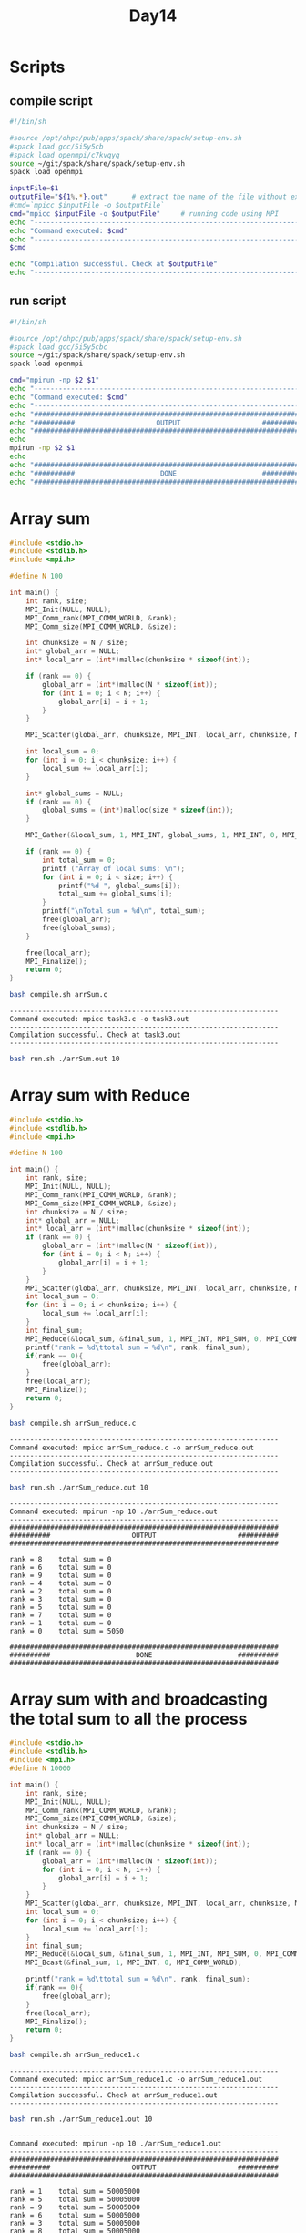 #+title: Day14

* Scripts
** compile script
#+begin_src bash :tangle compile.sh
#!/bin/sh

#source /opt/ohpc/pub/apps/spack/share/spack/setup-env.sh
#spack load gcc/5i5y5cb
#spack load openmpi/c7kvqyq
source ~/git/spack/share/spack/setup-env.sh
spack load openmpi

inputFile=$1
outputFile="${1%.*}.out"      # extract the name of the file without extension and adding extension .out
#cmd=`mpicc $inputFile -o $outputFile`
cmd="mpicc $inputFile -o $outputFile"     # running code using MPI
echo "------------------------------------------------------------------"
echo "Command executed: $cmd"
echo "------------------------------------------------------------------"
$cmd

echo "Compilation successful. Check at $outputFile"
echo "------------------------------------------------------------------"
#+end_src

** run script
#+begin_src bash :tangle run.sh
#!/bin/sh

#source /opt/ohpc/pub/apps/spack/share/spack/setup-env.sh
#spack load gcc/5i5y5cbc
source ~/git/spack/share/spack/setup-env.sh
spack load openmpi

cmd="mpirun -np $2 $1"
echo "------------------------------------------------------------------"
echo "Command executed: $cmd"
echo "------------------------------------------------------------------"
echo "##################################################################"
echo "##########                    OUTPUT                    ##########"
echo "##################################################################"
echo
mpirun -np $2 $1
echo
echo "##################################################################"
echo "##########                     DONE                     ##########"
echo "##################################################################"
#+end_src

* Array sum
#+begin_src C :tangle arrSum.c
#include <stdio.h>
#include <stdlib.h>
#include <mpi.h>

#define N 100

int main() {
    int rank, size;
    MPI_Init(NULL, NULL);
    MPI_Comm_rank(MPI_COMM_WORLD, &rank);
    MPI_Comm_size(MPI_COMM_WORLD, &size);

    int chunksize = N / size;
    int* global_arr = NULL;
    int* local_arr = (int*)malloc(chunksize * sizeof(int));

    if (rank == 0) {
        global_arr = (int*)malloc(N * sizeof(int));
        for (int i = 0; i < N; i++) {
            global_arr[i] = i + 1;
        }
    }

    MPI_Scatter(global_arr, chunksize, MPI_INT, local_arr, chunksize, MPI_INT, 0, MPI_COMM_WORLD);

    int local_sum = 0;
    for (int i = 0; i < chunksize; i++) {
        local_sum += local_arr[i];
    }

    int* global_sums = NULL;
    if (rank == 0) {
        global_sums = (int*)malloc(size * sizeof(int));
    }

    MPI_Gather(&local_sum, 1, MPI_INT, global_sums, 1, MPI_INT, 0, MPI_COMM_WORLD);

    if (rank == 0) {
        int total_sum = 0;
        printf ("Array of local sums: \n");
        for (int i = 0; i < size; i++) {
            printf("%d ", global_sums[i]);
            total_sum += global_sums[i];
        }
        printf("\nTotal sum = %d\n", total_sum);
        free(global_arr);
        free(global_sums);
    }

    free(local_arr);
    MPI_Finalize();
    return 0;
}
#+end_src

#+begin_src bash :results output :exports both
bash compile.sh arrSum.c
#+end_src

#+RESULTS:
: ------------------------------------------------------------------
: Command executed: mpicc task3.c -o task3.out
: ------------------------------------------------------------------
: Compilation successful. Check at task3.out
: ------------------------------------------------------------------

#+begin_src bash :results output :exports both
bash run.sh ./arrSum.out 10
#+end_src

* Array sum with Reduce
#+begin_src C :tangle arrSum_reduce.c
#include <stdio.h>
#include <stdlib.h>
#include <mpi.h>

#define N 100

int main() {
    int rank, size;
    MPI_Init(NULL, NULL);
    MPI_Comm_rank(MPI_COMM_WORLD, &rank);
    MPI_Comm_size(MPI_COMM_WORLD, &size);
    int chunksize = N / size;
    int* global_arr = NULL;
    int* local_arr = (int*)malloc(chunksize * sizeof(int));
    if (rank == 0) {
        global_arr = (int*)malloc(N * sizeof(int));
        for (int i = 0; i < N; i++) {
            global_arr[i] = i + 1;
        }
    }
    MPI_Scatter(global_arr, chunksize, MPI_INT, local_arr, chunksize, MPI_INT, 0, MPI_COMM_WORLD);
    int local_sum = 0;
    for (int i = 0; i < chunksize; i++) {
        local_sum += local_arr[i];
    }
    int final_sum;
    MPI_Reduce(&local_sum, &final_sum, 1, MPI_INT, MPI_SUM, 0, MPI_COMM_WORLD);
    printf("rank = %d\ttotal sum = %d\n", rank, final_sum);
    if(rank == 0){
        free(global_arr);
    }
    free(local_arr);
    MPI_Finalize();
    return 0;
}
#+end_src

#+begin_src bash :results output :exports both
bash compile.sh arrSum_reduce.c
#+end_src

#+RESULTS:
: ------------------------------------------------------------------
: Command executed: mpicc arrSum_reduce.c -o arrSum_reduce.out
: ------------------------------------------------------------------
: Compilation successful. Check at arrSum_reduce.out
: ------------------------------------------------------------------

#+begin_src bash :results output :exports both
bash run.sh ./arrSum_reduce.out 10
#+end_src

#+RESULTS:
#+begin_example
------------------------------------------------------------------
Command executed: mpirun -np 10 ./arrSum_reduce.out
------------------------------------------------------------------
##################################################################
##########                    OUTPUT                    ##########
##################################################################

rank = 8	total sum = 0
rank = 6	total sum = 0
rank = 9	total sum = 0
rank = 4	total sum = 0
rank = 2	total sum = 0
rank = 3	total sum = 0
rank = 5	total sum = 0
rank = 7	total sum = 0
rank = 1	total sum = 0
rank = 0	total sum = 5050

##################################################################
##########                     DONE                     ##########
##################################################################
#+end_example

* Array sum with and broadcasting the total sum to all the process
#+begin_src C :tangle arrSum_reduce1.c
#include <stdio.h>
#include <stdlib.h>
#include <mpi.h>
#define N 10000

int main() {
    int rank, size;
    MPI_Init(NULL, NULL);
    MPI_Comm_rank(MPI_COMM_WORLD, &rank);
    MPI_Comm_size(MPI_COMM_WORLD, &size);
    int chunksize = N / size;
    int* global_arr = NULL;
    int* local_arr = (int*)malloc(chunksize * sizeof(int));
    if (rank == 0) {
        global_arr = (int*)malloc(N * sizeof(int));
        for (int i = 0; i < N; i++) {
            global_arr[i] = i + 1;
        }
    }
    MPI_Scatter(global_arr, chunksize, MPI_INT, local_arr, chunksize, MPI_INT, 0, MPI_COMM_WORLD);
    int local_sum = 0;
    for (int i = 0; i < chunksize; i++) {
        local_sum += local_arr[i];
    }
    int final_sum;
    MPI_Reduce(&local_sum, &final_sum, 1, MPI_INT, MPI_SUM, 0, MPI_COMM_WORLD);
    MPI_Bcast(&final_sum, 1, MPI_INT, 0, MPI_COMM_WORLD);

    printf("rank = %d\ttotal sum = %d\n", rank, final_sum);
    if(rank == 0){
        free(global_arr);
    }
    free(local_arr);
    MPI_Finalize();
    return 0;
}
#+end_src

#+begin_src bash :results output :exports both
bash compile.sh arrSum_reduce1.c
#+end_src

#+RESULTS:
: ------------------------------------------------------------------
: Command executed: mpicc arrSum_reduce1.c -o arrSum_reduce1.out
: ------------------------------------------------------------------
: Compilation successful. Check at arrSum_reduce1.out
: ------------------------------------------------------------------

#+begin_src bash :results output :exports both
bash run.sh ./arrSum_reduce1.out 10
#+end_src

#+RESULTS:
#+begin_example
------------------------------------------------------------------
Command executed: mpirun -np 10 ./arrSum_reduce1.out
------------------------------------------------------------------
##################################################################
##########                    OUTPUT                    ##########
##################################################################

rank = 1	total sum = 50005000
rank = 5	total sum = 50005000
rank = 9	total sum = 50005000
rank = 6	total sum = 50005000
rank = 3	total sum = 50005000
rank = 8	total sum = 50005000
rank = 4	total sum = 50005000
rank = 7	total sum = 50005000
rank = 0	total sum = 50005000
rank = 2	total sum = 50005000

##################################################################
##########                     DONE                     ##########
##################################################################
#+end_example

* Array sum with all reduce
#+begin_src C :tangle arrSum_allreduce.c
#include <stdio.h>
#include <stdlib.h>
#include <mpi.h>
#define N 10000

int main() {
    int rank, size;
    MPI_Init(NULL, NULL);
    MPI_Comm_rank(MPI_COMM_WORLD, &rank);
    MPI_Comm_size(MPI_COMM_WORLD, &size);
    int chunksize = N / size;
    int* global_arr = NULL;
    int* local_arr = (int*)malloc(chunksize * sizeof(int));
    if (rank == 0) {
        global_arr = (int*)malloc(N * sizeof(int));
        for (int i = 0; i < N; i++) {
            global_arr[i] = i + 1;
        }
    }
    MPI_Scatter(global_arr, chunksize, MPI_INT, local_arr, chunksize, MPI_INT, 0, MPI_COMM_WORLD);
    int local_sum = 0;
    for (int i = 0; i < chunksize; i++) {
        local_sum += local_arr[i];
    }
    int final_sum;
    MPI_Allreduce(&local_sum, &final_sum, 1, MPI_INT, MPI_SUM, MPI_COMM_WORLD);

    printf("rank = %d\ttotal sum = %d\n", rank, final_sum);
    if(rank == 0){
        free(global_arr);
    }
    free(local_arr);
    MPI_Finalize();
    return 0;
}
#+end_src

#+begin_src bash :results output :exports both
bash compile.sh arrSum_allreduce.c
#+end_src

#+RESULTS:
: ------------------------------------------------------------------
: Command executed: mpicc arrSum_allreduce.c -o arrSum_allreduce.out
: ------------------------------------------------------------------
: Compilation successful. Check at arrSum_allreduce.out
: ------------------------------------------------------------------

#+begin_src bash :results output :exports both
bash run.sh ./arrSum_allreduce.out 10
#+end_src

#+RESULTS:
#+begin_example
------------------------------------------------------------------
Command executed: mpirun -np 10 ./arrSum_allreduce.out
------------------------------------------------------------------
##################################################################
##########                    OUTPUT                    ##########
##################################################################

rank = 7	total sum = 50005000
rank = 1	total sum = 50005000
rank = 4	total sum = 50005000
rank = 3	total sum = 50005000
rank = 0	total sum = 50005000
rank = 2	total sum = 50005000
rank = 9	total sum = 50005000
rank = 8	total sum = 50005000
rank = 6	total sum = 50005000
rank = 5	total sum = 50005000

##################################################################
##########                     DONE                     ##########
##################################################################
#+end_example

* allgather
#+begin_src C :tangle task3.c
#include <stdio.h>
#include <stdlib.h>
#include <mpi.h>

#define N 100

int main() {
    int rank, size;
    MPI_Init(NULL, NULL);
    MPI_Comm_rank(MPI_COMM_WORLD, &rank);
    MPI_Comm_size(MPI_COMM_WORLD, &size);

    int chunksize = N / size;
    int* global_arr;
    int* local_arr = (int*)malloc(chunksize * sizeof(int));

    if (rank == 0) {
        global_arr = (int*)malloc(N * sizeof(int));
        for (int i = 0; i < N; i++) {
            global_arr[i] = i + 1;
        }
    }

    MPI_Scatter(global_arr, chunksize, MPI_INT, local_arr, chunksize, MPI_INT, 0, MPI_COMM_WORLD);

    int local_sum = 0;
    for (int i = 0; i < chunksize; i++) {
        local_sum += local_arr[i];
    }

    int* global_sums = NULL;
    global_sums = (int*)malloc(size * sizeof(int));

    MPI_Allgather(&local_sum, 1, MPI_INT, global_sums, 1, MPI_INT, MPI_COMM_WORLD);

    for (int i = 0; i < size; i++) {
        printf("%d ", global_sums[i]);
    }
    printf("\n");
    if(rank == 0) free(global_arr);
    free(global_sums);

    free(local_arr);
    MPI_Finalize();
    return 0;
}
#+end_src

#+begin_src bash :results output :exports both
bash compile.sh task3.c
#+end_src

#+RESULTS:
: ------------------------------------------------------------------
: Command executed: mpicc task3.c -o task3.out
: ------------------------------------------------------------------
: Compilation successful. Check at task3.out
: ------------------------------------------------------------------

#+begin_src bash :results output :exports both
bash run.sh ./task3.out 10
#+end_src

#+RESULTS:
#+begin_example
------------------------------------------------------------------
Command executed: mpirun -np 10 ./task3.out
------------------------------------------------------------------
##################################################################
##########                    OUTPUT                    ##########
##################################################################

55 155 255 355 455 555 655 755 855 955
55 155 255 355 455 555 655 755 855 955
55 155 255 355 455 555 655 755 855 955
55 155 255 355 455 555 655 755 855 955
55 155 255 355 455 555 655 755 855 955
55 155 255 355 455 555 655 755 855 955
55 155 255 355 455 555 655 755 855 955
55 155 255 355 455 555 655 755 855 955
55 155 255 355 455 555 655 755 855 955
55 155 255 355 455 555 655 755 855 955

##################################################################
##########                     DONE                     ##########
##################################################################
#+end_example

* MPI Array Sum Calculation with Timing
** Introduction to MPI_Wtime
`MPI_Wtime` is a function in MPI that returns the elapsed wall-clock time in seconds since an arbitrary point in the past. It is used to measure the performance and execution time of parallel programs.

** Syntax
#+BEGIN_SRC c
double MPI_Wtime(void);
#+END_SRC

** mpi_array_sum_timed.c
#+BEGIN_SRC C :tangle mpi_array_sum_timed.c
#include <mpi.h>
#include <stdio.h>
#include <stdlib.h>

int main(int argc, char** argv) {
    MPI_Init(&argc, &argv);

    int rank;
    MPI_Comm_rank(MPI_COMM_WORLD, &rank);
    int size;
    MPI_Comm_size(MPI_COMM_WORLD, &size);

    long n = 10000000000; // Size of the array
    long *array = NULL;
    int chunk_size = n / size;
    long *sub_array = (long*)malloc(chunk_size * sizeof(long));

    double start_time, end_time;

    if (rank == 0) {
        array = (long*)malloc(n * sizeof(long));
        for (int i = 0; i < n; i++) {
            array[i] = i + 1; // Initialize the array with values 1 to n
        }

        // Start timing the computation
        start_time = MPI_Wtime();

        // Distribute chunks of the array to other processes
        for (int i = 1; i < size; i++) {
            MPI_Send(array + i * chunk_size, chunk_size, MPI_LONG, i, 0, MPI_COMM_WORLD);
        }

        // Copy the first chunk to sub_array
        for (int i = 0; i < chunk_size; i++) {
            sub_array[i] = array[i];
        }
    } else {
        // Receive chunk of the array
        MPI_Recv(sub_array, chunk_size, MPI_LONG, 0, 0, MPI_COMM_WORLD, MPI_STATUS_IGNORE);
    }

    // Compute the local sum
    long local_sum = 0;
    for (int i = 0; i < chunk_size; i++) {
        local_sum += sub_array[i];
    }

    if (rank != 0) {
        // Send local sum to process 0
        MPI_Send(&local_sum, 1, MPI_LONG, 0, 0, MPI_COMM_WORLD);
    } else {
        // Process 0 receives the local sums and computes the final sum
        long final_sum = local_sum;
        long temp_sum;
        for (int i = 1; i < size; i++) {
            MPI_Recv(&temp_sum, 1, MPI_LONG, i, 0, MPI_COMM_WORLD, MPI_STATUS_IGNORE);
            final_sum += temp_sum;
        }

        // Stop timing the computation
        end_time = MPI_Wtime();
        printf("The total sum of array elements is %ld\n", final_sum);
        printf("Time taken: %f seconds\n", end_time - start_time);

        free(array);
    }

    free(sub_array);

    MPI_Finalize();
    return 0;
}
#+END_SRC

** Compilation and Execution
- Compile the program:
  #+BEGIN_SRC sh :exports both :results output
  bash compile.sh mpi_array_sum_timed.c
  #+END_SRC

  #+RESULTS:
  : ------------------------------------------------------------------
  : Command executed: mpicc mpi_array_sum_timed.c -o mpi_array_sum_timed.out
  : ------------------------------------------------------------------
  : Compilation successful. Check at mpi_array_sum_timed.out
  : ------------------------------------------------------------------

- Run the program:
  #+BEGIN_SRC sh :exports both :results output
  bash run.sh ./mpi_array_sum_timed.out 10
  #+END_SRC

  #+RESULTS:
  #+begin_example
  ------------------------------------------------------------------
  Command executed: mpirun -np 10 ./mpi_array_sum_timed.out
  ------------------------------------------------------------------
  ##################################################################
  ##########                    OUTPUT                    ##########
  ##################################################################


  ##################################################################
  ##########                     DONE                     ##########
  ##################################################################
  #+end_example

** Explanation of Timing
- `MPI_Wtime()`: Returns the current time in seconds. It is called before and after the computation to measure the elapsed time.
- `start_time = MPI_Wtime();`: Captures the start time before distributing the array.
- `end_time = MPI_Wtime();`: Captures the end time after collecting the local sums and computing the final sum.
- `printf("Time taken: %f seconds\n", end_time - start_time);`: Prints the total time taken for the computation.

This updated program measures the time taken to distribute the array, compute local sums, gather the results, and compute the final sum. The timing information helps in evaluating the performance of the parallel program.

* Array sum with timing
#+begin_src C :tangle arrSum1.c
#include <stdio.h>
#include <stdlib.h>
#include <mpi.h>


int main() {
    int rank, size;
    MPI_Init(NULL, NULL);
    MPI_Comm_rank(MPI_COMM_WORLD, &rank);
    MPI_Comm_size(MPI_COMM_WORLD, &size);

    const long long N = 1000000000;
    double startTime, endTime;
    long long chunksize = N / size;
    long long* global_arr = NULL;
    long long* local_arr = (long long*)malloc(chunksize * sizeof(long long));

    if (rank == 0) {
        global_arr = (long long*)malloc(N * sizeof(long long));
        for (int i = 0; i < N; i++) {
            global_arr[i] = i + 1;
        }
    }

    if(rank == 0) startTime = MPI_Wtime();
    MPI_Scatter(global_arr, chunksize, MPI_LONG_LONG_INT, local_arr, chunksize, MPI_LONG_LONG_INT, 0, MPI_COMM_WORLD);

    long long local_sum = 0;
    for (int i = 0; i < chunksize; i++) {
        local_sum += local_arr[i];
    }

    long long* global_sums = NULL;
    if (rank == 0) {
        global_sums = (long long*)malloc(size * sizeof(long long));
    }

    MPI_Gather(&local_sum, 1, MPI_LONG_LONG_INT, global_sums, 1, MPI_LONG_LONG_INT, 0, MPI_COMM_WORLD);

    if (rank == 0) {
        long long total_sum = 0;

        printf ("Array of local sums: \n");
        for (int i = 0; i < size; i++) {
            //printf("%d ", global_sums[i]);
            total_sum += global_sums[i];
        }
        endTime = MPI_Wtime();
        printf("rank %d : timing %lf\n", rank, endTime - startTime);
        printf("\nTotal sum = %lld\n", total_sum);
        free(global_arr);
        free(global_sums);
    }

    free(local_arr);
    MPI_Finalize();
    return 0;
}
#+end_src

#+begin_src bash :results output :exports both
bash compile.sh arrSum1.c
#+end_src

#+RESULTS:
: ------------------------------------------------------------------
: Command executed: mpicc arrSum1.c -o arrSum1.out
: ------------------------------------------------------------------
: Compilation successful. Check at arrSum1.out
: ------------------------------------------------------------------

#+begin_src bash :results output :exports both
bash run.sh ./arrSum1.out 10
#+end_src

#+RESULTS:
#+begin_example
------------------------------------------------------------------
Command executed: mpirun -np 10 ./arrSum1.out
------------------------------------------------------------------
##################################################################
##########                    OUTPUT                    ##########
##################################################################

Array of local sums:
rank 0 : timing 4.738038

Total sum = 500000000500000000

##################################################################
##########                     DONE                     ##########
##################################################################
#+end_example

